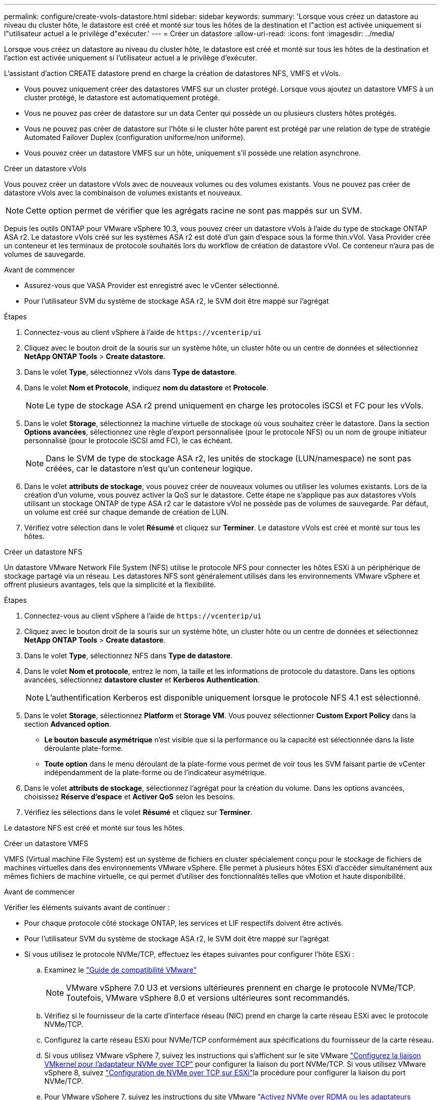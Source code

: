 ---
permalink: configure/create-vvols-datastore.html 
sidebar: sidebar 
keywords:  
summary: 'Lorsque vous créez un datastore au niveau du cluster hôte, le datastore est créé et monté sur tous les hôtes de la destination et l"action est activée uniquement si l"utilisateur actuel a le privilège d"exécuter.' 
---
= Créer un datastore
:allow-uri-read: 
:icons: font
:imagesdir: ../media/


[role="lead"]
Lorsque vous créez un datastore au niveau du cluster hôte, le datastore est créé et monté sur tous les hôtes de la destination et l'action est activée uniquement si l'utilisateur actuel a le privilège d'exécuter.

L'assistant d'action CREATE datastore prend en charge la création de datastores NFS, VMFS et vVols.

* Vous pouvez uniquement créer des datastores VMFS sur un cluster protégé. Lorsque vous ajoutez un datastore VMFS à un cluster protégé, le datastore est automatiquement protégé.
* Vous ne pouvez pas créer de datastore sur un data Center qui possède un ou plusieurs clusters hôtes protégés.
* Vous ne pouvez pas créer de datastore sur l'hôte si le cluster hôte parent est protégé par une relation de type de stratégie Automated Failover Duplex (configuration uniforme/non uniforme).
* Vous pouvez créer un datastore VMFS sur un hôte, uniquement s'il possède une relation asynchrone.


[role="tabbed-block"]
====
.Créer un datastore vVols
--
Vous pouvez créer un datastore vVols avec de nouveaux volumes ou des volumes existants. Vous ne pouvez pas créer de datastore vVols avec la combinaison de volumes existants et nouveaux.


NOTE: Cette option permet de vérifier que les agrégats racine ne sont pas mappés sur un SVM.

Depuis les outils ONTAP pour VMware vSphere 10.3, vous pouvez créer un datastore vVols à l'aide du type de stockage ONTAP ASA r2. Le datastore vVols créé sur les systèmes ASA r2 est doté d'un gain d'espace sous la forme thin.vVol. Vasa Provider crée un conteneur et les terminaux de protocole souhaités lors du workflow de création de datastore vVol. Ce conteneur n'aura pas de volumes de sauvegarde.

.Avant de commencer
* Assurez-vous que VASA Provider est enregistré avec le vCenter sélectionné.
* Pour l'utilisateur SVM du système de stockage ASA r2, le SVM doit être mappé sur l'agrégat


.Étapes
. Connectez-vous au client vSphere à l'aide de `\https://vcenterip/ui`
. Cliquez avec le bouton droit de la souris sur un système hôte, un cluster hôte ou un centre de données et sélectionnez *NetApp ONTAP Tools* > *Create datastore*.
. Dans le volet *Type*, sélectionnez vVols dans *Type de datastore*.
. Dans le volet *Nom et Protocole*, indiquez *nom du datastore* et *Protocole*.
+

NOTE: Le type de stockage ASA r2 prend uniquement en charge les protocoles iSCSI et FC pour les vVols.

. Dans le volet *Storage*, sélectionnez la machine virtuelle de stockage où vous souhaitez créer le datastore. Dans la section *Options avancées*, sélectionnez une règle d'export personnalisée (pour le protocole NFS) ou un nom de groupe initiateur personnalisé (pour le protocole iSCSI amd FC), le cas échéant.
+

NOTE: Dans le SVM de type de stockage ASA r2, les unités de stockage (LUN/namespace) ne sont pas créées, car le datastore n'est qu'un conteneur logique.

. Dans le volet *attributs de stockage*, vous pouvez créer de nouveaux volumes ou utiliser les volumes existants. Lors de la création d'un volume, vous pouvez activer la QoS sur le datastore. Cette étape ne s'applique pas aux datastores vVols utilisant un stockage ONTAP de type ASA r2 car le datastore vVol ne possède pas de volumes de sauvegarde. Par défaut, un volume est créé sur chaque demande de création de LUN.
. Vérifiez votre sélection dans le volet *Résumé* et cliquez sur *Terminer*. Le datastore vVols est créé et monté sur tous les hôtes.


--
.Créer un datastore NFS
--
Un datastore VMware Network File System (NFS) utilise le protocole NFS pour connecter les hôtes ESXi à un périphérique de stockage partagé via un réseau. Les datastores NFS sont généralement utilisés dans les environnements VMware vSphere et offrent plusieurs avantages, tels que la simplicité et la flexibilité.

.Étapes
. Connectez-vous au client vSphere à l'aide de `\https://vcenterip/ui`
. Cliquez avec le bouton droit de la souris sur un système hôte, un cluster hôte ou un centre de données et sélectionnez *NetApp ONTAP Tools* > *Create datastore*.
. Dans le volet *Type*, sélectionnez NFS dans *Type de datastore*.
. Dans le volet *Nom et protocole*, entrez le nom, la taille et les informations de protocole du datastore. Dans les options avancées, sélectionnez *datastore cluster* et *Kerberos Authentication*.
+

NOTE: L'authentification Kerberos est disponible uniquement lorsque le protocole NFS 4.1 est sélectionné.

. Dans le volet *Storage*, sélectionnez *Platform* et *Storage VM*. Vous pouvez sélectionner *Custom Export Policy* dans la section *Advanced option*.
+
** *Le bouton bascule asymétrique* n'est visible que si la performance ou la capacité est sélectionnée dans la liste déroulante plate-forme.
** *Toute option* dans le menu déroulant de la plate-forme vous permet de voir tous les SVM faisant partie de vCenter indépendamment de la plate-forme ou de l'indicateur asymétrique.


. Dans le volet *attributs de stockage*, sélectionnez l'agrégat pour la création du volume. Dans les options avancées, choisissez *Réserve d'espace* et *Activer QoS* selon les besoins.
. Vérifiez les sélections dans le volet *Résumé* et cliquez sur *Terminer*.


Le datastore NFS est créé et monté sur tous les hôtes.

--
.Créer un datastore VMFS
--
VMFS (Virtual machine File System) est un système de fichiers en cluster spécialement conçu pour le stockage de fichiers de machines virtuelles dans des environnements VMware vSphere. Elle permet à plusieurs hôtes ESXi d'accéder simultanément aux mêmes fichiers de machine virtuelle, ce qui permet d'utiliser des fonctionnalités telles que vMotion et haute disponibilité.

.Avant de commencer
Vérifier les éléments suivants avant de continuer :

* Pour chaque protocole côté stockage ONTAP, les services et LIF respectifs doivent être activés.
* Pour l'utilisateur SVM du système de stockage ASA r2, le SVM doit être mappé sur l'agrégat
* Si vous utilisez le protocole NVMe/TCP, effectuez les étapes suivantes pour configurer l'hôte ESXi :
+
.. Examinez le https://www.vmware.com/resources/compatibility/detail.php?deviceCategory=san&productid=49677&releases_filter=589,578,518,508,448&deviceCategory=san&details=1&partner=399&Protocols=1&transportTypes=3&isSVA=0&page=1&display_interval=10&sortColumn=Partner&sortOrder=Asc["Guide de compatibilité VMware"]
+

NOTE: VMware vSphere 7.0 U3 et versions ultérieures prennent en charge le protocole NVMe/TCP. Toutefois, VMware vSphere 8.0 et versions ultérieures sont recommandés.

.. Vérifiez si le fournisseur de la carte d'interface réseau (NIC) prend en charge la carte réseau ESXi avec le protocole NVMe/TCP.
.. Configurez la carte réseau ESXi pour NVMe/TCP conformément aux spécifications du fournisseur de la carte réseau.
.. Si vous utilisez VMware vSphere 7, suivez les instructions qui s'affichent sur le site VMware https://docs.vmware.com/en/VMware-vSphere/7.0/com.vmware.vsphere.storage.doc/GUID-D047AFDD-BC68-498B-8488-321753C408C2.html#GUID-D047AFDD-BC68-498B-8488-321753C408C2["Configurez la liaison VMkernel pour l'adaptateur NVMe over TCP"] pour configurer la liaison du port NVMe/TCP. Si vous utilisez VMware vSphere 8, suivez https://docs.vmware.com/en/VMware-vSphere/8.0/vsphere-storage/GUID-5F776E6E-62B1-445D-854C-BEA689DD4C92.html#GUID-D047AFDD-BC68-498B-8488-321753C408C2["Configuration de NVMe over TCP sur ESXi"]la procédure pour configurer la liaison du port NVMe/TCP.
.. Pour VMware vSphere 7, suivez les instructions du site VMware https://docs.vmware.com/en/VMware-vSphere/7.0/com.vmware.vsphere.storage.doc/GUID-8BBD672E-0829-4CF2-84B2-26A3A89ABD2E.html["Activez NVMe over RDMA ou les adaptateurs logiciels NVMe over TCP"] pour configurer les adaptateurs logiciels NVMe/TCP. Pour VMware vSphere 8, suivez la https://docs.vmware.com/en/VMware-vSphere/8.0/vsphere-storage/GUID-F4B42510-9E6D-4446-816A-5012866E0038.html#GUID-8BBD672E-0829-4CF2-84B2-26A3A89ABD2E["Ajout de NVMe over RDMA Software ou de NVMe over TCP Adapters"] procédure ci-dessous pour configurer les adaptateurs logiciels NVMe/TCP.
.. Exécutez link:../configure/discover-storage-systems-and-hosts.html["Découverte des systèmes et des hôtes de stockage"] l'action sur l'hôte ESXi. Pour plus d'informations, reportez-vous à la section https://community.netapp.com/t5/Tech-ONTAP-Blogs/How-to-Configure-NVMe-TCP-with-vSphere-8-0-Update-1-and-ONTAP-9-13-1-for-VMFS/ba-p/445429["Comment configurer NVMe/TCP avec vSphere 8.0 Update 1 et ONTAP 9.13.1 pour les datastores VMFS"]


* Si vous utilisez le protocole NVME/FC, effectuez les étapes suivantes pour configurer l'hôte ESXi :
+
.. Activez NVMe over Fabrics (NVMe-of) sur vos hôtes ESXi.
.. Segmentation SCSI complète.
.. Assurez-vous que les hôtes VMware ESXi et le système ONTAP sont connectés au niveau d'une couche physique et d'une couche logique.




Pour configurer un SVM ONTAP pour le protocole FC, reportez-vous à https://docs.netapp.com/us-en/ontap/san-admin/configure-svm-fc-task.html["Configuration d'un SVM pour FC"]la .

Pour plus d'informations sur l'utilisation du protocole NVMe/FC avec VMware vSphere 8.0, reportez-vous à https://docs.netapp.com/us-en/ontap-sanhost/nvme_esxi_8.html["Configuration d'hôte NVMe-of pour ESXi 8.x avec ONTAP"]la .

Pour plus d'informations sur l'utilisation de NVMe/FC avec VMware vSphere 7.0, reportez-vous aux sections https://docs.netapp.com/us-en/ontap-sanhost/nvme_esxi_8.html["Guide de configuration d'hôte NVMe/FC de ONTAP"] et http://www.netapp.com/us/media/tr-4684.pdf["TR-4684"].

.Étapes
. Connectez-vous au client vSphere à l'aide de `\https://vcenterip/ui`
. Cliquez avec le bouton droit de la souris sur un système hôte, un cluster hôte ou un datastore et sélectionnez *NetApp ONTAP Tools* > *Create datastore*.
. Dans le volet *Type*, sélectionnez VMFS dans *Type de datastore*.
. Dans le volet *Nom et Protocole*, entrez le nom, la taille et les informations de protocole du datastore. Si vous choisissez d'ajouter le nouveau datastore à un cluster de datastore VMFS existant, sélectionnez le sélecteur de cluster datastore sous *Advanced Options*.
. Sélectionnez Storage VM dans le volet *Storage*. Indiquez le *Nom du groupe initiateur* personnalisé dans la section *Options avancées* du volet (facultatif). Vous pouvez choisir un groupe initiateur existant pour le datastore ou créer un nouveau groupe initiateur avec un nom personnalisé.
+
Lorsque le protocole est sélectionné comme NVMe/FC ou NVMe/TCP, un nouveau sous-système d'espace de noms est créé et utilisé pour le mappage de l'espace de noms. Par défaut, le sous-système d'espace de noms est créé à l'aide du nom généré automatiquement qui inclut le nom du datastore. Vous pouvez renommer le sous-système d'espace de noms dans le champ *custom namespace subsystem name* dans les options avancées du volet *Storage*.

. Dans le volet *Storage Attributes* :
+
.. Sélectionnez *aggregate* dans le menu déroulant.
+

NOTE: Pour les systèmes de stockage ASA r2, l'option *Aggregate* n'est pas requise, car le stockage ASA r2 est désagrégée. Lorsque vous choisissez un SVM de type ASA r2, la page des attributs de stockage affiche les options d'activation de la QoS.

.. Selon le protocole sélectionné, une unité de stockage (LUN/namespace) est créée avec une réserve d'espace de type Thin.
.. Sélectionnez *utiliser le volume existant* et *Activer QoS* selon les besoins et fournissez les détails nécessaires.
+

NOTE: Dans le type de stockage ASA r2, la création ou la sélection du volume ne s'applique pas à la création de l'unité de stockage (LUN/namespace). Ces options ne sont donc pas affichées.

+

NOTE: Pour la création de datastores VMFS avec le protocole NVMe/FC ou NVMe/TCP, vous ne pouvez pas utiliser le volume existant, vous devez créer un nouveau volume.



. Consultez les détails du datastore dans le volet *Summary* et cliquez sur *Finish*.



NOTE: Si vous créez le datastore sur un cluster protégé, un message en lecture seule s'affiche : « le datastore est en cours de montage sur un cluster protégé ». Le datastore VMFS est créé et monté sur tous les hôtes.

--
====
